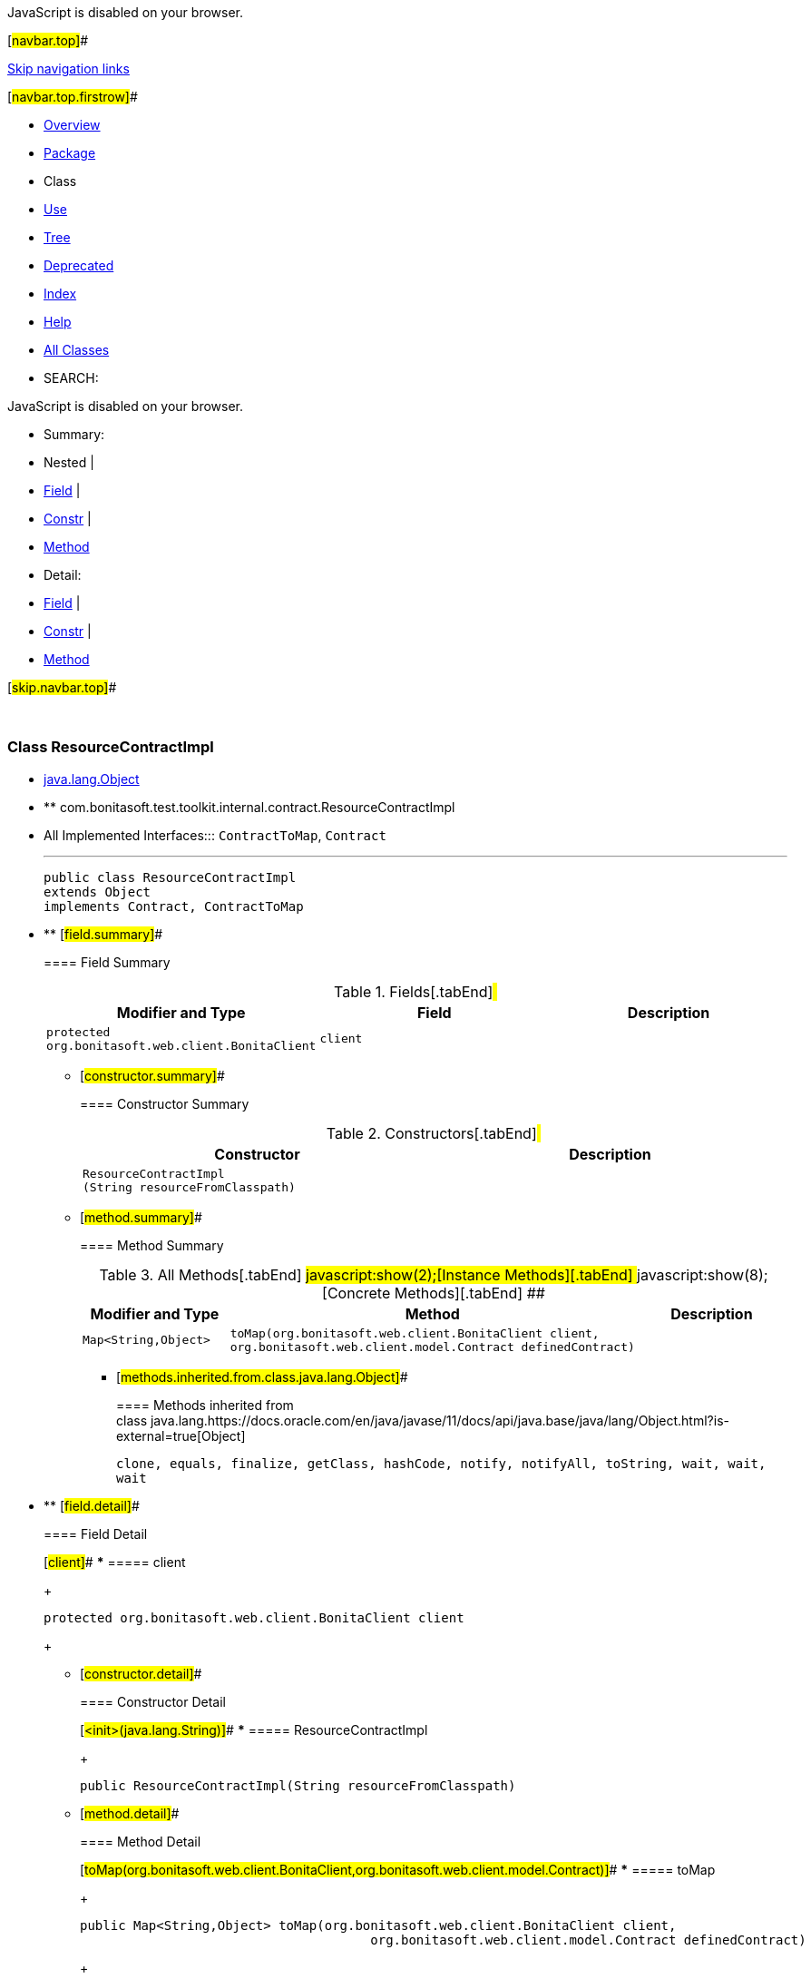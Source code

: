 JavaScript is disabled on your browser.

[#navbar.top]##

link:#skip.navbar.top[Skip navigation links]

[#navbar.top.firstrow]##

* link:../../../../../../index.html[Overview]
* link:package-summary.html[Package]
* Class
* link:class-use/ResourceContractImpl.html[Use]
* link:package-tree.html[Tree]
* link:../../../../../../deprecated-list.html[Deprecated]
* link:../../../../../../index-all.html[Index]
* link:../../../../../../help-doc.html[Help]

* link:../../../../../../allclasses.html[All Classes]

* SEARCH:

JavaScript is disabled on your browser.

* Summary: 
* Nested | 
* link:#field.summary[Field] | 
* link:#constructor.summary[Constr] | 
* link:#method.summary[Method]

* Detail: 
* link:#field.detail[Field] | 
* link:#constructor.detail[Constr] | 
* link:#method.detail[Method]

[#skip.navbar.top]##

 

[.packageLabelInType]#Package# link:package-summary.html[com.bonitasoft.test.toolkit.internal.contract]

=== Class ResourceContractImpl

* https://docs.oracle.com/en/java/javase/11/docs/api/java.base/java/lang/Object.html?is-external=true[java.lang.Object]
* ** com.bonitasoft.test.toolkit.internal.contract.ResourceContractImpl

* All Implemented Interfaces:::
  `ContractToMap`, `Contract`
+

'''''
+
....
public class ResourceContractImpl
extends Object
implements Contract, ContractToMap
....

* ** [#field.summary]##
+
==== Field Summary
+
.Fields[.tabEnd]# #
[cols=",,",options="header",]
|===============================================================
|Modifier and Type |Field |Description
|`protected org.bonitasoft.web.client.BonitaClient` |`client` | 
|===============================================================
+
** [#constructor.summary]##
+
==== Constructor Summary
+
.Constructors[.tabEnd]# #
[cols=",",options="header",]
|========================================================
|Constructor |Description
|`ResourceContractImpl​(String resourceFromClasspath)` | 
|========================================================
+
** [#method.summary]##
+
==== Method Summary
+
.[#t0 .activeTableTab]#All Methods[.tabEnd]# ##[#t2 .tableTab]#javascript:show(2);[Instance Methods][.tabEnd]# ##[#t4 .tableTab]#javascript:show(8);[Concrete Methods][.tabEnd]# ##
[cols=",,",options="header",]
|================================================================================================================================================
|Modifier and Type |Method |Description
|`Map<String,​Object>` |`toMap​(org.bonitasoft.web.client.BonitaClient client,      org.bonitasoft.web.client.model.Contract definedContract)` | 
|================================================================================================================================================
*** [#methods.inherited.from.class.java.lang.Object]##
+
==== Methods inherited from class java.lang.https://docs.oracle.com/en/java/javase/11/docs/api/java.base/java/lang/Object.html?is-external=true[Object]
+
`clone, equals, finalize, getClass, hashCode, notify, notifyAll, toString, wait, wait, wait`

* ** [#field.detail]##
+
==== Field Detail
+
[#client]##
*** ===== client
+
....
protected org.bonitasoft.web.client.BonitaClient client
....
+
** [#constructor.detail]##
+
==== Constructor Detail
+
[#<init>(java.lang.String)]##
*** ===== ResourceContractImpl
+
....
public ResourceContractImpl​(String resourceFromClasspath)
....
+
** [#method.detail]##
+
==== Method Detail
+
[#toMap(org.bonitasoft.web.client.BonitaClient,org.bonitasoft.web.client.model.Contract)]##
*** ===== toMap
+
[source,methodSignature]
----
public Map<String,​Object> toMap​(org.bonitasoft.web.client.BonitaClient client,
                                      org.bonitasoft.web.client.model.Contract definedContract)
----
+
[.overrideSpecifyLabel]#Specified by:#::
  `toMap` in interface `ContractToMap`

[#navbar.bottom]##

link:#skip.navbar.bottom[Skip navigation links]

[#navbar.bottom.firstrow]##

* link:../../../../../../index.html[Overview]
* link:package-summary.html[Package]
* Class
* link:class-use/ResourceContractImpl.html[Use]
* link:package-tree.html[Tree]
* link:../../../../../../deprecated-list.html[Deprecated]
* link:../../../../../../index-all.html[Index]
* link:../../../../../../help-doc.html[Help]

* link:../../../../../../allclasses.html[All Classes]

JavaScript is disabled on your browser.

* Summary: 
* Nested | 
* link:#field.summary[Field] | 
* link:#constructor.summary[Constr] | 
* link:#method.summary[Method]

* Detail: 
* link:#field.detail[Field] | 
* link:#constructor.detail[Constr] | 
* link:#method.detail[Method]

[#skip.navbar.bottom]##

[.small]#Copyright © 2022. All rights reserved.#
